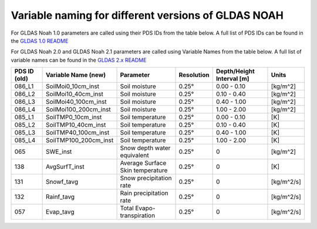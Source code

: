Variable naming for different versions of GLDAS NOAH
====================================================
 
For GLDAS Noah 1.0 parameters are called using their PDS IDs from the table below.
A full list of PDS IDs can be found in the `GLDAS 1.0 README <https://hydro1.gesdisc.eosdis.nasa.gov/data/GLDAS_V1/README.GLDAS.pdf>`_
        
For GLDAS Noah 2.0 and GLDAS Noah 2.1 parameters are called using Variable Names from the table below.
A full list of variable names can be found in the `GLDAS 2.x README <https://hydro1.gesdisc.eosdis.nasa.gov/data/GLDAS/README_GLDAS2.pdf>`_

+-------------+-----------------------+----------------------------------+------------+---------------------------+------------+
| PDS ID (old)| Variable Name (new)   | Parameter                        | Resolution | Depth/Height Interval [m] | Units      |
+=============+=======================+==================================+============+===========================+============+
| 086_L1      | SoilMoi0_10cm_inst    | Soil moisture                    | 0.25°      | 0.00 - 0.10               |[kg/m^2]    |
+-------------+-----------------------+----------------------------------+------------+---------------------------+------------+
| 086_L2      | SoilMoi10_40cm_inst   | Soil moisture                    | 0.25°      | 0.10 - 0.40               |[kg/m^2]    |
+-------------+-----------------------+----------------------------------+------------+---------------------------+------------+
| 086_L3      | SoilMoi40_100cm_inst  | Soil moisture                    | 0.25°      | 0.40 - 1.00               |[kg/m^2]    |
+-------------+-----------------------+----------------------------------+------------+---------------------------+------------+
| 086_L4      | SoilMoi100_200cm_inst | Soil moisture                    | 0.25°      | 1.00 - 2.00               |[kg/m^2]    |
+-------------+-----------------------+----------------------------------+------------+---------------------------+------------+
| 085_L1      | SoilTMP0_10cm_inst    | Soil temperature                 | 0.25°      | 0.00 - 0.10               | [K]        |
+-------------+-----------------------+----------------------------------+------------+---------------------------+------------+
| 085_L2      | SoilTMP10_40cm_inst   | Soil temperature                 | 0.25°      | 0.10 - 0.40               | [K]        |
+-------------+-----------------------+----------------------------------+------------+---------------------------+------------+
| 085_L3      | SoilTMP40_100cm_inst  | Soil temperature                 | 0.25°      | 0.40 - 1.00               | [K]        |
+-------------+-----------------------+----------------------------------+------------+---------------------------+------------+
| 085_L4      | SoilTMP100_200cm_inst | Soil temperature                 | 0.25°      | 1.00 - 2.00               | [K]        |
+-------------+-----------------------+----------------------------------+------------+---------------------------+------------+
| 065         | SWE_inst              | Snow depth water equivalent      | 0.25°      | 0                         | [kg/m^2]   |
+-------------+-----------------------+----------------------------------+------------+---------------------------+------------+
| 138         | AvgSurfT_inst         | Average Surface Skin temperature | 0.25°      | 0                         | [K]        |
+-------------+-----------------------+----------------------------------+------------+---------------------------+------------+
| 131         | Snowf_tavg            | Snow precipitation rate          | 0.25°      | 0                         | [kg/m^2/s] |
+-------------+-----------------------+----------------------------------+------------+---------------------------+------------+
| 132         | Rainf_tavg            | Rain precipitation rate          | 0.25°      | 0                         | [kg/m^2/s] |
+-------------+-----------------------+----------------------------------+------------+---------------------------+------------+
| 057         | Evap_tavg             | Total Evapo-transpiration        | 0.25°      | 0                         | [kg/m^2/s] |
+-------------+-----------------------+----------------------------------+------------+---------------------------+------------+

 

